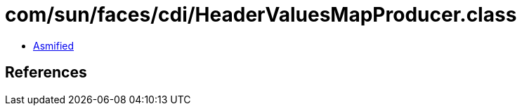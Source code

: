 = com/sun/faces/cdi/HeaderValuesMapProducer.class

 - link:HeaderValuesMapProducer-asmified.java[Asmified]

== References

